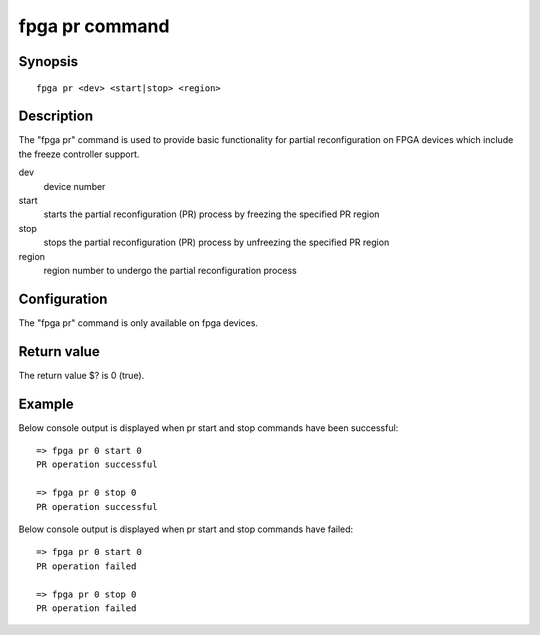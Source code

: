 .. SPDX-License-Identifier: GPL-2.0+

.. index::
   single: fpga pr (command)

fpga pr command
=============

Synopsis
--------

::

    fpga pr <dev> <start|stop> <region>

Description
-----------

The "fpga pr" command is used to provide basic functionality for partial reconfiguration on
FPGA devices which include the freeze controller support.

dev
    device number

start
    starts the partial reconfiguration (PR) process by freezing the specified PR region

stop
    stops the partial reconfiguration (PR) process by unfreezing the specified PR region

region
    region number to undergo the partial reconfiguration process

Configuration
-------------

The "fpga pr" command is only available on fpga devices.

Return value
------------

The return value $? is 0 (true).

Example
-------

::

Below console output is displayed when pr start and stop commands have been successful::

    => fpga pr 0 start 0
    PR operation successful

    => fpga pr 0 stop 0
    PR operation successful

Below console output is displayed when pr start and stop commands have failed::

    => fpga pr 0 start 0
    PR operation failed

    => fpga pr 0 stop 0
    PR operation failed
